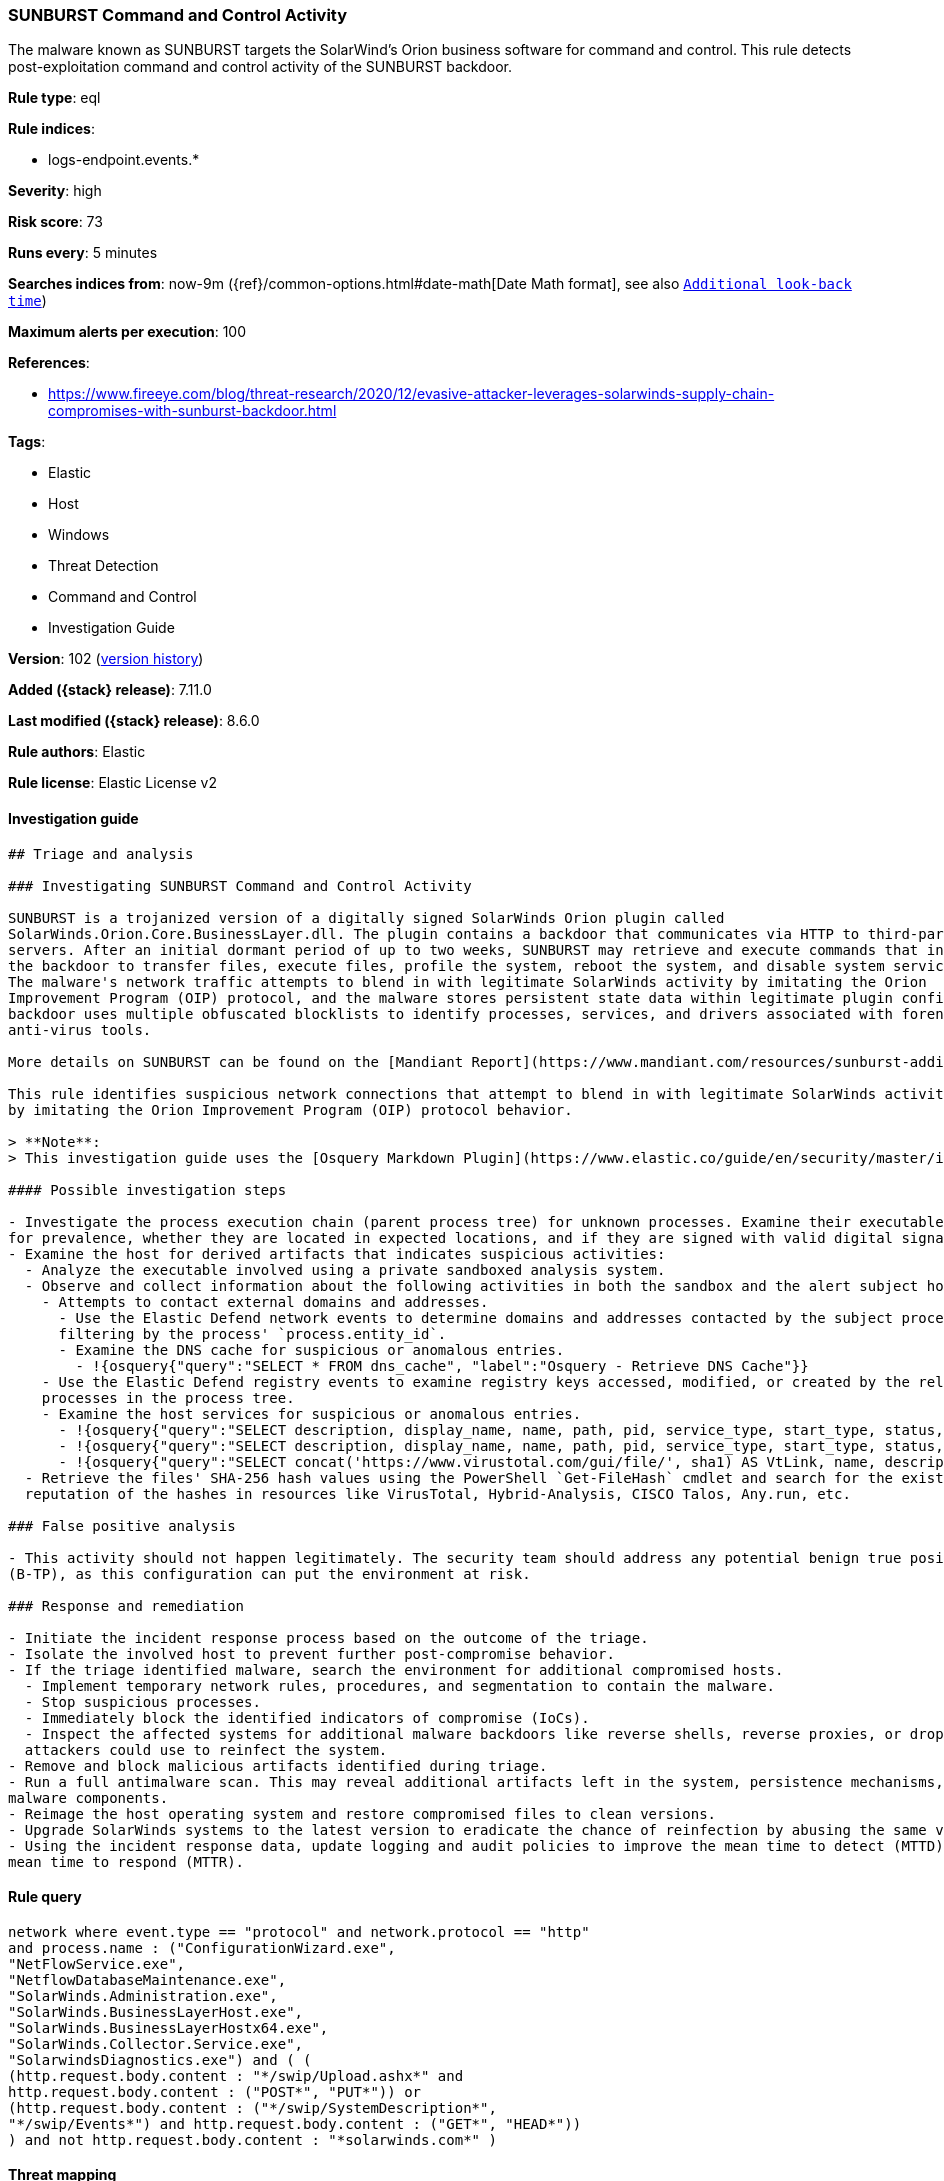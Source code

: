 [[sunburst-command-and-control-activity]]
=== SUNBURST Command and Control Activity

The malware known as SUNBURST targets the SolarWind's Orion business software for command and control. This rule detects post-exploitation command and control activity of the SUNBURST backdoor.

*Rule type*: eql

*Rule indices*:

* logs-endpoint.events.*

*Severity*: high

*Risk score*: 73

*Runs every*: 5 minutes

*Searches indices from*: now-9m ({ref}/common-options.html#date-math[Date Math format], see also <<rule-schedule, `Additional look-back time`>>)

*Maximum alerts per execution*: 100

*References*:

* https://www.fireeye.com/blog/threat-research/2020/12/evasive-attacker-leverages-solarwinds-supply-chain-compromises-with-sunburst-backdoor.html

*Tags*:

* Elastic
* Host
* Windows
* Threat Detection
* Command and Control
* Investigation Guide

*Version*: 102 (<<sunburst-command-and-control-activity-history, version history>>)

*Added ({stack} release)*: 7.11.0

*Last modified ({stack} release)*: 8.6.0

*Rule authors*: Elastic

*Rule license*: Elastic License v2

==== Investigation guide


[source,markdown]
----------------------------------
## Triage and analysis

### Investigating SUNBURST Command and Control Activity

SUNBURST is a trojanized version of a digitally signed SolarWinds Orion plugin called
SolarWinds.Orion.Core.BusinessLayer.dll. The plugin contains a backdoor that communicates via HTTP to third-party
servers. After an initial dormant period of up to two weeks, SUNBURST may retrieve and execute commands that instruct
the backdoor to transfer files, execute files, profile the system, reboot the system, and disable system services.
The malware's network traffic attempts to blend in with legitimate SolarWinds activity by imitating the Orion
Improvement Program (OIP) protocol, and the malware stores persistent state data within legitimate plugin configuration files. The
backdoor uses multiple obfuscated blocklists to identify processes, services, and drivers associated with forensic and
anti-virus tools.

More details on SUNBURST can be found on the [Mandiant Report](https://www.mandiant.com/resources/sunburst-additional-technical-details).

This rule identifies suspicious network connections that attempt to blend in with legitimate SolarWinds activity
by imitating the Orion Improvement Program (OIP) protocol behavior.

> **Note**:
> This investigation guide uses the [Osquery Markdown Plugin](https://www.elastic.co/guide/en/security/master/invest-guide-run-osquery.html) introduced in Elastic stack version 8.5.0. Older Elastic stacks versions will see unrendered markdown in this guide.

#### Possible investigation steps

- Investigate the process execution chain (parent process tree) for unknown processes. Examine their executable files
for prevalence, whether they are located in expected locations, and if they are signed with valid digital signatures.
- Examine the host for derived artifacts that indicates suspicious activities:
  - Analyze the executable involved using a private sandboxed analysis system.
  - Observe and collect information about the following activities in both the sandbox and the alert subject host:
    - Attempts to contact external domains and addresses.
      - Use the Elastic Defend network events to determine domains and addresses contacted by the subject process by
      filtering by the process' `process.entity_id`.
      - Examine the DNS cache for suspicious or anomalous entries.
        - !{osquery{"query":"SELECT * FROM dns_cache", "label":"Osquery - Retrieve DNS Cache"}}
    - Use the Elastic Defend registry events to examine registry keys accessed, modified, or created by the related
    processes in the process tree.
    - Examine the host services for suspicious or anomalous entries.
      - !{osquery{"query":"SELECT description, display_name, name, path, pid, service_type, start_type, status, user_account FROM services","label":"Osquery - Retrieve All Services"}}
      - !{osquery{"query":"SELECT description, display_name, name, path, pid, service_type, start_type, status, user_account FROM services WHERE NOT (user_account LIKE "%LocalSystem" OR user_account LIKE "%LocalService" OR user_account LIKE "%NetworkService" OR user_account == null)","label":"Osquery - Retrieve Services Running on User Accounts"}}
      - !{osquery{"query":"SELECT concat('https://www.virustotal.com/gui/file/', sha1) AS VtLink, name, description, start_type, status, pid, services.path FROM services JOIN authenticode ON services.path = authenticode.path OR services.module_path = authenticode.path JOIN hash ON services.path = hash.path WHERE authenticode.result != "trusted"","label":"Osquery - Retrieve Service Unsigned Executables with Virustotal Link"}}
  - Retrieve the files' SHA-256 hash values using the PowerShell `Get-FileHash` cmdlet and search for the existence and
  reputation of the hashes in resources like VirusTotal, Hybrid-Analysis, CISCO Talos, Any.run, etc.

### False positive analysis

- This activity should not happen legitimately. The security team should address any potential benign true positive
(B-TP), as this configuration can put the environment at risk.

### Response and remediation

- Initiate the incident response process based on the outcome of the triage.
- Isolate the involved host to prevent further post-compromise behavior.
- If the triage identified malware, search the environment for additional compromised hosts.
  - Implement temporary network rules, procedures, and segmentation to contain the malware.
  - Stop suspicious processes.
  - Immediately block the identified indicators of compromise (IoCs).
  - Inspect the affected systems for additional malware backdoors like reverse shells, reverse proxies, or droppers that
  attackers could use to reinfect the system.
- Remove and block malicious artifacts identified during triage.
- Run a full antimalware scan. This may reveal additional artifacts left in the system, persistence mechanisms, and
malware components.
- Reimage the host operating system and restore compromised files to clean versions.
- Upgrade SolarWinds systems to the latest version to eradicate the chance of reinfection by abusing the same vector.
- Using the incident response data, update logging and audit policies to improve the mean time to detect (MTTD) and the
mean time to respond (MTTR).

----------------------------------


==== Rule query


[source,js]
----------------------------------
network where event.type == "protocol" and network.protocol == "http"
and process.name : ("ConfigurationWizard.exe",
"NetFlowService.exe",
"NetflowDatabaseMaintenance.exe",
"SolarWinds.Administration.exe",
"SolarWinds.BusinessLayerHost.exe",
"SolarWinds.BusinessLayerHostx64.exe",
"SolarWinds.Collector.Service.exe",
"SolarwindsDiagnostics.exe") and ( (
(http.request.body.content : "*/swip/Upload.ashx*" and
http.request.body.content : ("POST*", "PUT*")) or
(http.request.body.content : ("*/swip/SystemDescription*",
"*/swip/Events*") and http.request.body.content : ("GET*", "HEAD*"))
) and not http.request.body.content : "*solarwinds.com*" )
----------------------------------

==== Threat mapping

*Framework*: MITRE ATT&CK^TM^

* Tactic:
** Name: Command and Control
** ID: TA0011
** Reference URL: https://attack.mitre.org/tactics/TA0011/
* Technique:
** Name: Application Layer Protocol
** ID: T1071
** Reference URL: https://attack.mitre.org/techniques/T1071/


* Tactic:
** Name: Initial Access
** ID: TA0001
** Reference URL: https://attack.mitre.org/tactics/TA0001/
* Technique:
** Name: Supply Chain Compromise
** ID: T1195
** Reference URL: https://attack.mitre.org/techniques/T1195/

[[sunburst-command-and-control-activity-history]]
==== Rule version history

Version 102 (8.6.0 release)::
* Formatting only

Version 101 (8.5.0 release)::
* Updated query, changed from:
+
[source, js]
----------------------------------
network where event.type == "protocol" and network.protocol == "http"
and process.name : ("ConfigurationWizard.exe",
"NetFlowService.exe",
"NetflowDatabaseMaintenance.exe",
"SolarWinds.Administration.exe",
"SolarWinds.BusinessLayerHost.exe",
"SolarWinds.BusinessLayerHostx64.exe",
"SolarWinds.Collector.Service.exe",
"SolarwindsDiagnostics.exe") and (http.request.body.content :
"*/swip/Upload.ashx*" and http.request.body.content : ("POST*",
"PUT*")) or (http.request.body.content :
("*/swip/SystemDescription*", "*/swip/Events*") and
http.request.body.content : ("GET*", "HEAD*")) and not
http.request.body.content : "*solarwinds.com*"
----------------------------------

Version 7 (8.4.0 release)::
* Formatting only

Version 6 (8.3.0 release)::
* Formatting only

Version 5 (8.2.0 release)::
* Formatting only

Version 4 (7.13.0 release)::
* Updated query, changed from:
+
[source, js]
----------------------------------
event.category:network and event.type:protocol and
network.protocol:http and process.name:( ConfigurationWizard.exe or
NetFlowService.exe or NetflowDatabaseMaintenance.exe or
SolarWinds.Administration.exe or SolarWinds.BusinessLayerHost.exe or
SolarWinds.BusinessLayerHostx64.exe or
SolarWinds.Collector.Service.exe or SolarwindsDiagnostics.exe) and
http.request.body.content:(( (*/swip/Upload.ashx* and (POST* or PUT*))
or (*/swip/SystemDescription* and (GET* or HEAD*)) or (*/swip/Events*
and (GET* or HEAD*))) and not *solarwinds.com*)
----------------------------------

Version 3 (7.12.0 release)::
* Formatting only

Version 2 (7.11.2 release)::
* Formatting only

